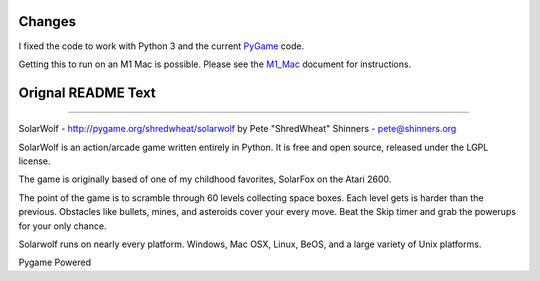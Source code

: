 Changes
-------

I fixed the code to work with Python 3 and the current `PyGame <https://pygame.org/>`_ code.

Getting this to run on an M1 Mac is possible. Please see the `M1_Mac <M1_Mac.rst>`_ document for instructions.

Orignal README Text
-------------------

----

SolarWolf - http://pygame.org/shredwheat/solarwolf
by Pete "ShredWheat" Shinners - pete@shinners.org

SolarWolf is an action/arcade game written entirely in Python.
It is free and open source, released under the LGPL license.

The game is originally based of one of my childhood favorites,
SolarFox on the Atari 2600.

The point of the game is to scramble through 60 levels 
collecting space boxes. Each level gets is harder than 
the previous. Obstacles like bullets, mines, and asteroids
cover your every move. Beat the Skip timer and grab the
powerups for your only chance.

Solarwolf runs on nearly every platform. Windows, Mac OSX, Linux,
BeOS, and a large variety of Unix platforms.


Pygame Powered
